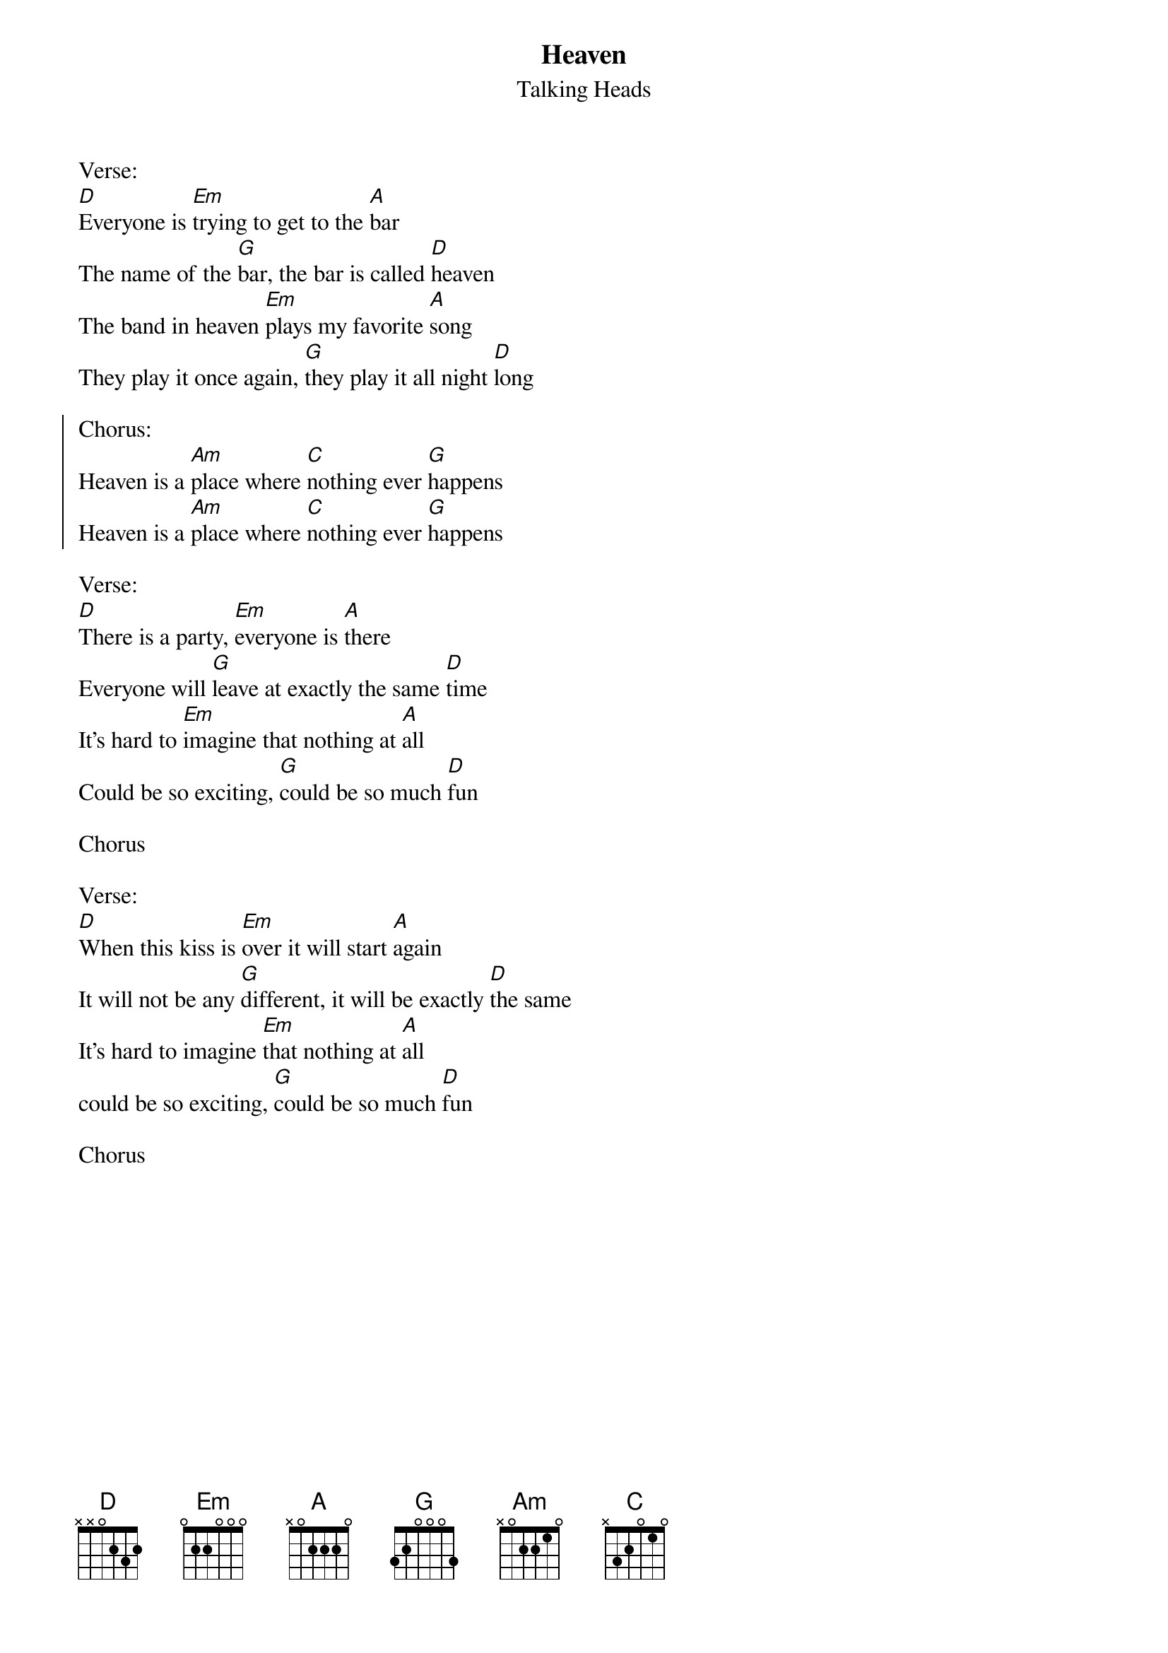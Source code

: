 {t:Heaven}
{st:Talking Heads}

Verse:
[D]Everyone is [Em]trying to get to the [A]bar
The name of the [G]bar, the bar is called [D]heaven
The band in heaven [Em]plays my favorite [A]song
They play it once again, [G]they play it all night [D]long

{soc}
Chorus:
Heaven is a [Am]place where [C]nothing ever [G]happens
Heaven is a [Am]place where [C]nothing ever [G]happens
{eoc}

Verse:
[D]There is a party, [Em]everyone is [A]there
Everyone will [G]leave at exactly the same [D]time
It's hard to [Em]imagine that nothing at [A]all
Could be so exciting, [G]could be so much [D]fun

Chorus

Verse:
[D]When this kiss is [Em]over it will start [A]again
It will not be any [G]different, it will be exactly [D]the same
It's hard to imagine [Em]that nothing at [A]all
could be so exciting, [G]could be so much [D]fun

Chorus
